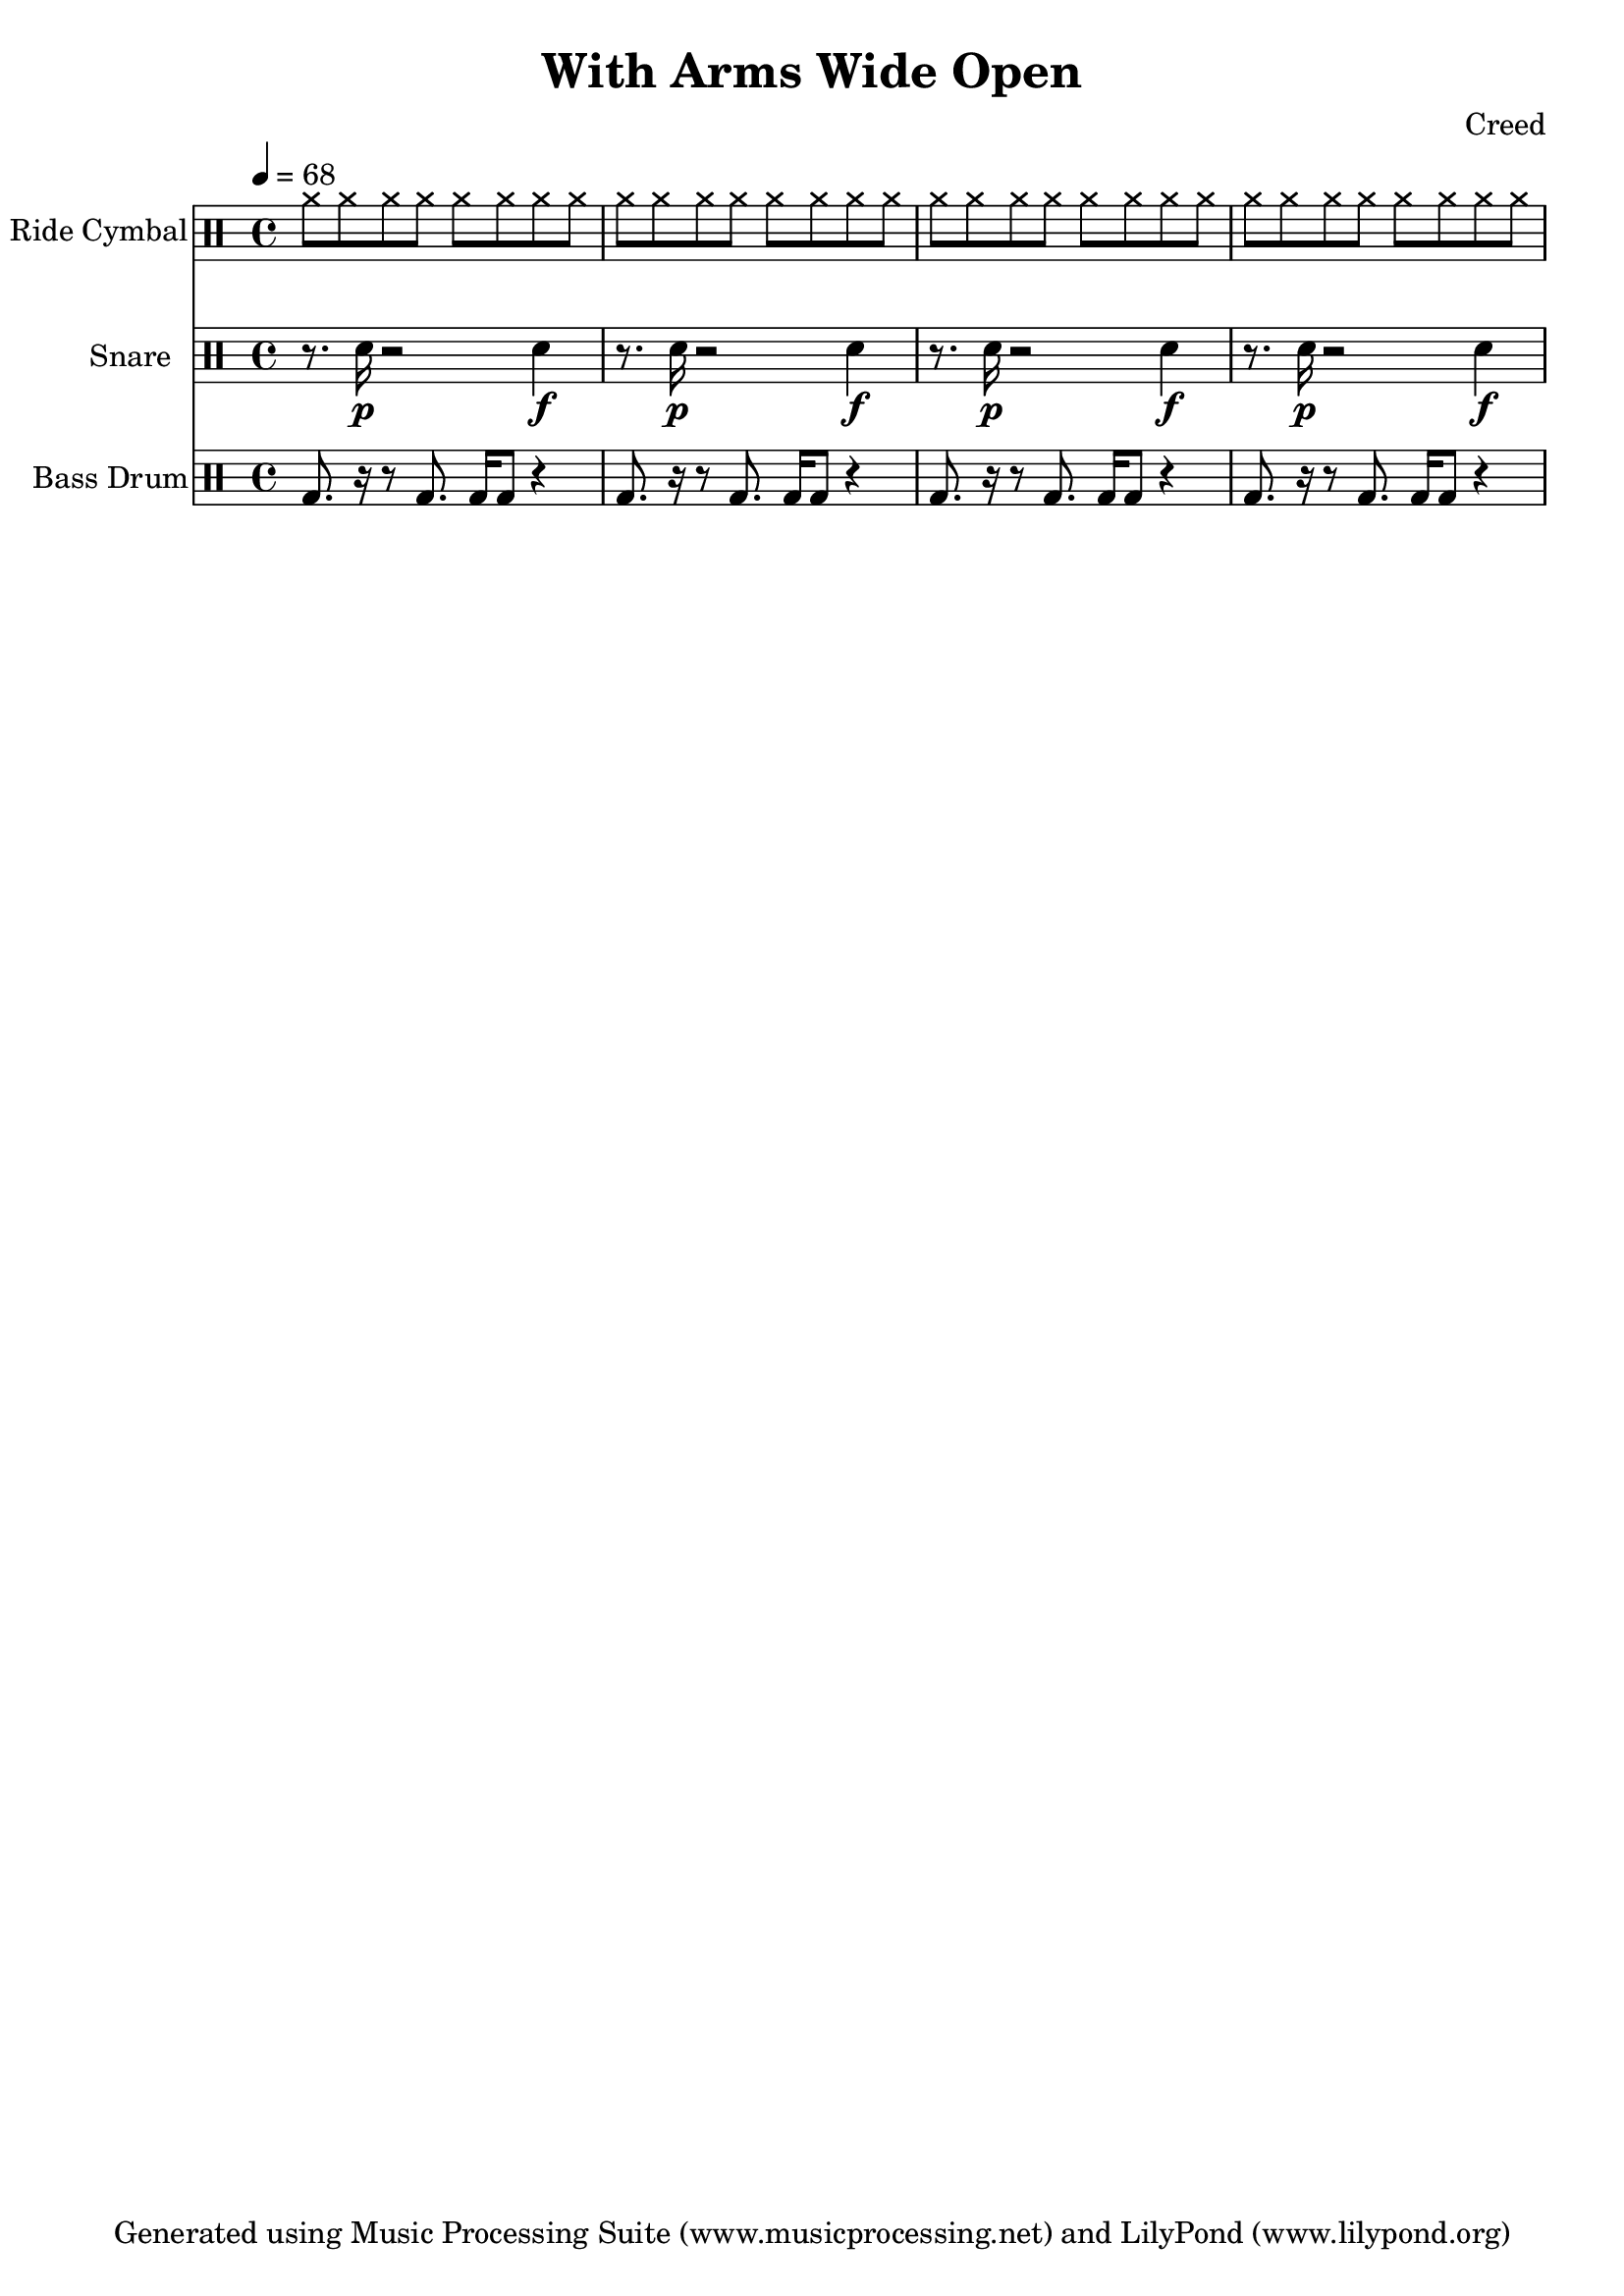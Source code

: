 % Generated using Music Processing Suite (MPS)
\version "2.12.0"
#(set-default-paper-size "a4")

\header {
    title = "With Arms Wide Open"
    composer = "Creed"
    tagline = "Generated using Music Processing Suite (www.musicprocessing.net) and LilyPond (www.lilypond.org)"
}

\score {
    <<
        \new DrumStaff {
            \set DrumStaff.instrumentName = #"Ride Cymbal"
            \set DrumStaff.shortInstrumentName = #"Rd"
            \drummode {
                \time 4/4
                \tempo 4 = 68
                cymr8
                cymr
                cymr
                cymr
                cymr
                cymr
                cymr
                cymr
                cymr
                cymr
                cymr
                cymr
                cymr
                cymr
                cymr
                cymr
                cymr
                cymr
                cymr
                cymr
                cymr
                cymr
                cymr
                cymr
                cymr
                cymr
                cymr
                cymr
                cymr
                cymr
                cymr
                cymr
            }

        }

        \new DrumStaff {
            \set DrumStaff.instrumentName = #"Snare"
            \set DrumStaff.shortInstrumentName = #"SD"
            \drummode {
                \time 4/4
                \tempo 4 = 68
                r8.
                sn16\p
                r2
                sn4\f
                r8.
                sn16\p
                r2
                sn4\f
                r8.
                sn16\p
                r2
                sn4\f
                r8.
                sn16\p
                r2
                sn4\f
            }

        }

        \new DrumStaff {
            \set DrumStaff.instrumentName = #"Bass Drum"
            \set DrumStaff.shortInstrumentName = #"BD"
            \drummode {
                \time 4/4
                \tempo 4 = 68
                bd8.
                r16
                r8
                bd8.
                bd16
                bd8
                r4
                bd8.
                r16
                r8
                bd8.
                bd16
                bd8
                r4
                bd8.
                r16
                r8
                bd8.
                bd16
                bd8
                r4
                bd8.
                r16
                r8
                bd8.
                bd16
                bd8
                r4
            }

        }

    >>

    \midi {
        \context {
            \Score
            tempoWholesPerMinute = #(ly:make-moment 120 4)
        }
    }
    \layout {
    }
}

